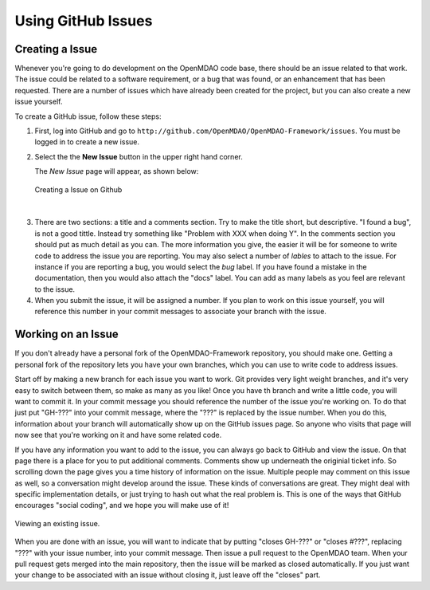 .. index:: Issues

Using GitHub Issues
===================


Creating a Issue
----------------
Whenever you're going to do development on the OpenMDAO code base, there should be an issue related
to that work. The issue could be related to a software requirement, or a bug that was found, or an 
enhancement that has been requested. There are a number of issues which have already been created
for the project, but you can also create a new issue yourself.

To create a GitHub issue, follow these steps:


1.  First, log into GitHub and go to ``http://github.com/OpenMDAO/OpenMDAO-Framework/issues``. You must be logged in to create a new issue.

2.  Select the the **New Issue** button in the upper right hand corner. 
    
    The *New Issue* page will appear, as shown below:
    
    .. figure:: create_issue.png
       :align: center
 
       Creating a Issue on Github
    
|
    
3.  There are two sections: a title and a comments section. Try to make the title short, but descriptive. 
    "I found a bug", is not a good tittle. Instead try something like "Problem with XXX when doing Y". 
    In the comments section you should put as much detail as you can. The more information you give, 
    the easier it will be for someone to write code to address the issue you are reporting. You may also 
    select a number of *lables* to attach to the issue. For instance if you are reporting a bug, you would 
    select the *bug* label. If you have found a mistake in the documentation, then you would also attach 
    the "docs" label. You can add as many labels as you feel are relevant to the issue.   
    
4.  When you submit the issue, it will be assigned a number. If you plan to work on this issue yourself, 
    you will reference this number in your commit messages to associate your branch with the issue. 


Working on an Issue
-------------------

If you don't already have a personal fork of the OpenMDAO-Framework
repository, you should make one. Getting a personal fork of the repository
lets you have your own branches, which you can use to write code to address
issues.
    
Start off by making a new branch for each issue you want to work. Git provides
very light weight branches, and it's very easy to switch between them, so make
as many as you like! Once you have th branch and write a little code, you will
want to commit it. In your commit message you should reference the number of
the issue you're working on. To do that just put "GH-???" into your commit
message, where the "???" is replaced by the issue number. When you do this,
information about your branch will automatically show up on the GitHub issues
page. So anyone who visits that page will now see that you're working on it
and have some related code.

If you have any information you want to add to the issue, you can always go
back to GitHub and view the issue. On that page there is a place for you to
put additional comments. Comments show up underneath the originial ticket
info. So scrolling down the page gives you a time history of information on
the issue. Multiple people may comment on this issue as well, so a
conversation might develop around the issue. These kinds of conversations are
great. They might deal with specific implementation details, or just trying to
hash out what the real problem is. This is one of the ways that GitHub
encourages "social coding", and we hope you will make use of it!

.. figure:: existing_issue.png
       :align: center
 
       Viewing an existing issue.  
       
       
When you are done with an issue, you will want to indicate that by putting
"closes GH-???" or "closes #???", replacing "???" with your issue number, into
your commit message. Then issue a pull request to the OpenMDAO team. When your
pull request gets merged into the main repository, then the issue will be
marked as closed automatically. If you just want your change to be associated
with an issue without closing it, just leave off the "closes" part.
    
 
